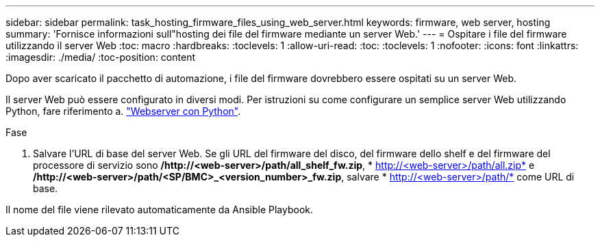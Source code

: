 ---
sidebar: sidebar 
permalink: task_hosting_firmware_files_using_web_server.html 
keywords: firmware, web server, hosting 
summary: 'Fornisce informazioni sull"hosting dei file del firmware mediante un server Web.' 
---
= Ospitare i file del firmware utilizzando il server Web
:toc: macro
:hardbreaks:
:toclevels: 1
:allow-uri-read: 
:toc: 
:toclevels: 1
:nofooter: 
:icons: font
:linkattrs: 
:imagesdir: ./media/
:toc-position: content


[role="lead"]
Dopo aver scaricato il pacchetto di automazione, i file del firmware dovrebbero essere ospitati su un server Web.

Il server Web può essere configurato in diversi modi. Per istruzioni su come configurare un semplice server Web utilizzando Python, fare riferimento a. link:https://docs.python.org/3/library/http.server.html["Webserver con Python"].

.Fase
. Salvare l'URL di base del server Web. Se gli URL del firmware del disco, del firmware dello shelf e del firmware del processore di servizio sono */http://<web-server>/path/all_shelf_fw.zip*, * http://<web-server>/path/all.zip* e */http://<web-server>/path/<SP/BMC>_<version_number>_fw.zip*, salvare * http://<web-server>/path/* come URL di base.


Il nome del file viene rilevato automaticamente da Ansible Playbook.

